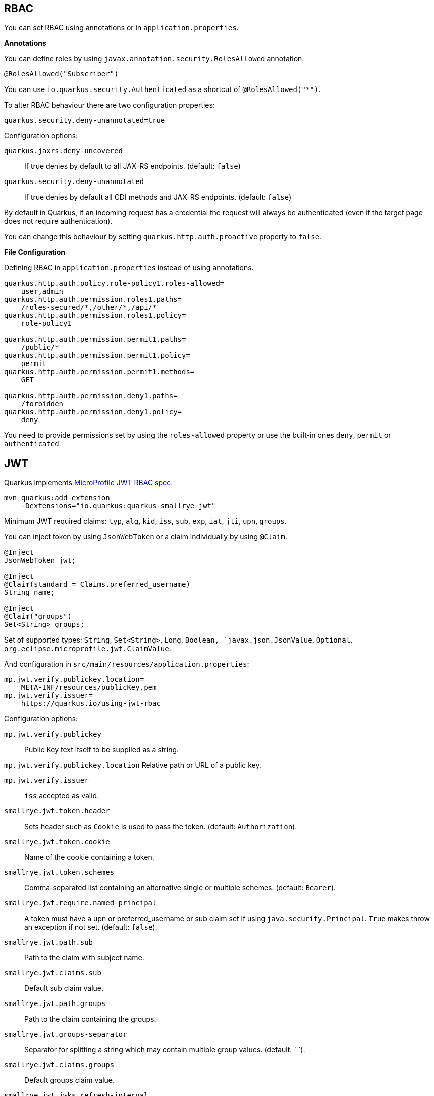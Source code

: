 == RBAC

// tag::update_10_4[]
You can set RBAC using annotations or in `application.properties`.

*Annotations*

You can define roles by using `javax.annotation.security.RolesAllowed` annotation.

[source, java]
----
@RolesAllowed("Subscriber")
----

You can use `io.quarkus.security.Authenticated` as a shortcut of `@RolesAllowed("*")`.

// tag::update_11_2[]
To alter RBAC behaviour there are two configuration properties:

[source, properties]
----
quarkus.security.deny-unannotated=true
----

Configuration options:

`quarkus.jaxrs.deny-uncovered`::
If true denies by default to all JAX-RS endpoints. (default: `false`)

`quarkus.security.deny-unannotated`::
If true denies by default all CDI methods and JAX-RS endpoints. (default: `false`)
// end::update_11_2[]

// tag::update_15_23[]
By default in Quarkus, if an incoming request has a credential the request will always be authenticated (even if the target page does not require authentication).

You can change this behaviour by setting `quarkus.http.auth.proactive` property to `false`.
// end::update_15_23[]

*File Configuration*

Defining RBAC in `application.properties` instead of using annotations.

[source, properties]
----
quarkus.http.auth.policy.role-policy1.roles-allowed=
    user,admin                      
quarkus.http.auth.permission.roles1.paths=
    /roles-secured/*,/other/*,/api/*          
quarkus.http.auth.permission.roles1.policy=
    role-policy1

quarkus.http.auth.permission.permit1.paths=
    /public/*                                
quarkus.http.auth.permission.permit1.policy=
    permit
quarkus.http.auth.permission.permit1.methods=
    GET

quarkus.http.auth.permission.deny1.paths=
    /forbidden                                 
quarkus.http.auth.permission.deny1.policy=
    deny
----

<<<

You need to provide permissions set by using the `roles-allowed` property or use the built-in ones `deny`, `permit` or `authenticated`. 
// end::update_10_4[]

== JWT
// tag::update_1_5[]
Quarkus implements https://github.com/eclipse/microprofile-jwt-auth[MicroProfile JWT RBAC spec, window="_blank"].

[source, bash]
----
mvn quarkus:add-extension 
    -Dextensions="io.quarkus:quarkus-smallrye-jwt"
----

Minimum JWT required claims: `typ`, `alg`, `kid`, `iss`, `sub`, `exp`, `iat`, `jti`, `upn`, `groups`.

You can inject token by using `JsonWebToken` or a claim individually by using `@Claim`.

[source, java]
----
@Inject
JsonWebToken jwt;

@Inject
@Claim(standard = Claims.preferred_username)
String name;

@Inject
@Claim("groups")
Set<String> groups;
----

Set of supported types: `String`, `Set<String>`, `Long`, `Boolean, `javax.json.JsonValue`, `Optional`, `org.eclipse.microprofile.jwt.ClaimValue`.

And configuration in `src/main/resources/application.properties`:

[source, properties]
----
mp.jwt.verify.publickey.location=
    META-INF/resources/publicKey.pem
mp.jwt.verify.issuer=
    https://quarkus.io/using-jwt-rbac
----

Configuration options:

`mp.jwt.verify.publickey`::
Public Key text itself to be supplied as a string.

`mp.jwt.verify.publickey.location`
Relative path or URL of a public key.

`mp.jwt.verify.issuer`::
`iss` accepted as valid.

// tag::update_13_16[]
`smallrye.jwt.token.header`::
Sets header such as `Cookie` is used to pass the token. (default: `Authorization`).

`smallrye.jwt.token.cookie`::
Name of the cookie containing a token.

`smallrye.jwt.token.schemes`::
Comma-separated list containing an alternative single or multiple schemes. (default: `Bearer`).

`smallrye.jwt.require.named-principal`::
A token must have a upn or preferred_username or sub claim set if using `java.security.Principal`. `True` makes throw an exception if not set. (default: `false`).

`smallrye.jwt.path.sub`::
Path to the claim with subject name.

`smallrye.jwt.claims.sub`::
Default sub claim value.

`smallrye.jwt.path.groups`::
Path to the claim containing the groups.

`smallrye.jwt.groups-separator`::
Separator for splitting a string which may contain multiple group values. (default. ` `).

`smallrye.jwt.claims.groups`::
Default groups claim value.

`smallrye.jwt.jwks.refresh-interval`::
JWK cache refresh interval in minutes. (default: `60`).

`smallrye.jwt.expiration.grace`::
Expiration grace in seconds. (default: `60`).

`smallrye.jwt.verify.aud`::
Comma separated list of the audiences that a token aud claim may contain.
// end::update_13_16[]

// tag::update_14_21[]
`smallrye.jwt.verify.algorithm`::
Signature algorith. (defsult: `RS256`)

`smallrye.jwt.token.kid`::
If set then the verification JWK key as well every JWT token must have a matching `kid` header.

`smallrye.jwt.time-to-live`::
The maximum number of seconds that a JWT may be issued for use.
// end::update_14_21[]

Supported public key formats:

* PKCS#8 PEM
* JWK
* JWKS
* JWK Base64 URL
* JWKS Base64 URL

To send a token to server-side you should use `Authorization` header: `curl -H "Authorization: Bearer eyJraWQiOi..."`.

To inject claim values, the bean must be `@RequestScoped` CDI scoped.
If you need to inject claim values in scope with a lifetime greater than `@RequestScoped` then you need to use `javax.enterprise.inject.Instance` interface.

[source, java]
----
@Inject
@Claim(standard = Claims.iat)
private Instance<Long> providerIAT;
----

*RBAC*

JWT `groups` claim is directly mapped to roles to be used in security annotations.

[source, java]
----
@RolesAllowed("Subscriber")
----
// end::update_1_5[]

*Generate tokens*

// tag::update_13_15[]
JWT generation API:

[source, java]
----
Jwt.claims()
    .issuer("https://server.com")
    .claim("customClaim", 3)
    .sign(createKey());

JwtSignatureBuilder jwtSignatureBuilder = Jwt.claims("/testJsonToken.json").jws();
jwtSignatureBuilder
     .signatureKeyId("some-key-id")
     .signatureAlgorithm(SignatureAlgorithm.ES256)
     .header("custom-header", "custom-value");    
     .sign(createKey());

Jwt.claims("/testJsonToken.json")
    .encrypt(createKey());

JwtEncryptionBuilder jwtEncryptionBuilder = Jwt.claims("/testJsonToken.json").jwe();
jwtEncryptionBuilder
     .keyEncryptionKeyId("some-key-id")
      .keyEncryptionAlgorithm(KeyEncryptionAlgorithm.ECDH_ES_A256KW)
     .header("custom-header", "custom-value");
     .encrypt(createKey());

Jwt.claims("/testJsonToken.json")
  .innerSign(createKey());
  .encrypt(createKey());
----
// end::update_13_15[]

== OpenId Connect
// tag::update_1_9[]
Quarkus can use OpenId Connect or OAuth 2.0 authorization servers such as  https://www.keycloak.org/[Keycloak, window="_blank"] to protect resources using bearer token issued by Keycloak server.

[source, bash]
----
mvn quarkus:add-extension 
    -Dextensions="using-openid-connect"
----

You can also protect resources with security annotations.

[source, java]
----
@GET
@RolesAllowed("admin")
----

Configure application to Keycloak service in `application.properties` file.

[source, properties]
----
quarkus.oidc.realm=quarkus
quarkus.oidc.auth-server-url=http://localhost:8180/auth
quarkus.oidc.resource=backend-service
quarkus.oidc.bearer-only=true
quarkus.oidc.credentials.secret=secret
----

// tag::update_14_39[]
Configuration options with `quarkus.oidc` prefix:

`enabled`::
The OIDC is enabled. (default: `true`)

`tenant-enabled`::
If the tenant configuration is enabled. (default: `true`)

`application-type`::
The application type. Possible values: `web_app`, `service`. (default: `service`)

`connection-delay`::
The maximum amount of time the adapter will try connecting.

`auth-server-url`::
The base URL of the OpenID Connect (OIDC) server.

`introspection-path`::
Relative path of the RFC7662 introspection service.

`jwks-path`::
Relative path of the OIDC service returning a JWK set.

`public-key`::
Public key for the local JWT token verification

`client-id`::
The client-id of the application.

`roles.role-claim-path`::
Path to the claim containing an array of groups. (`realm/groups`)

`roles.role-claim-separator`::
Separator for splitting a string which may contain multiple group values.

`token.issuer`::
Issuer claim value.

`token.audience`::
Audience claim value.

`token.expiration-grace`::
Expiration grace period in seconds.

`token.principal-claim`::
Name of the claim which contains a principal name.

`credentials.secret`::
The client secret

`authentication.redirect-path`::
Relative path for calculating a `redirect_uri` query parameter.

`authentication.restore-path-after-redirect`::
The original request URI used before the authentication will be restored after the user has been redirected back to the application. (default: `true`)

`authentication.scopes`::
List of scopes.

`authentication.extra-params`::
Additional properties which will be added as the query parameters .

`authentication.cookie-path`::
Cookie path parameter.
// end::update_14_39[]

// tag::update_15_9[]
`proxy.host`::
The host (name or IP address) of the Proxy.

`proxy.port`::
The port number of the Proxy. (default: `80`)

`proxy.username`::
The username to authenticate.

`proxy.password`::
The password to authenticate.
// end::update_15_9[]

NOTE:  With Keycloak OIDC server `https://host:port/auth/realms/{realm}` where `{realm}` has to be replaced by the name of the Keycloak realm.

TIP: You can use `quarkus.http.cors` property to enable consuming form different domain.
// end::update_1_9[]

*Multi-tenancy* 

// tag::update_14_34[]
Multi-tenancy is supported by adding a sub-category to OIDC configuration properties (ie `quarkus.oidc.{tenent_id}.property`).

[source, properties]
----
quarkus.oidc.auth-server-url=http://localhost:8180/auth/realms/quarkus
quarkus.oidc.client-id=multi-tenant-client
quarkus.oidc.application-type=web-app

quarkus.oidc.tenant-b.auth-server-url=https://accounts.google.com
quarkus.oidc.tenant-b.application-type=web-app
quarkus.oidc.tenant-b.client-id=xxxx
quarkus.oidc.tenant-b.credentials.secret=yyyy
quarkus.oidc.tenant-b.token.issuer=https://accounts.google.com
quarkus.oidc.tenant-b.authentication.scopes=email,profile,openid
----
// end::update_14_34[]

== OAuth2
// tag::update_6_8[]
Quarkus integrates with OAuth2 to be used in case of opaque tokens (none JWT) and its validation against an introspection endpoint.

[source, bash]
----
mvn quarkus:add-extension 
    -Dextensions="security-oauth2"
----

And configuration in `src/main/resources/application.properties`:

[source, properties]
----
quarkus.oauth2.client-id=client_id
quarkus.oauth2.client-secret=secret
quarkus.oauth2.introspection-url=http://oauth-server/introspect
----

And you can map roles to be used in security annotations.

[source, java]
----
@RolesAllowed("Subscriber")
----

Configuration options:

`quarkus.oauth2.enabled`::
Determine if the OAuth2 extension is enabled. (default: `true`)

`quarkus.oauth2.client-id`::
The OAuth2 client id used to validate the token.

`quarkus.oauth2.client-secret`::
The OAuth2 client secret used to validate the token.

`quarkus.oauth2.introspection-url`::
URL used to validate the token and gather the authentication claims.

`quarkus.oauth2.role-claim`::
The claim that is used in the endpoint response to load the roles ((default: `scope`)
// end::update_6_8[]

== Authenticating via HTTP

// tag::update_10_3[]
HTTP basic auth is enabled by the `quarkus.http.auth.basic=true` property.
// end::update_10_3[]

// tag::update_11_1[]
HTTP form auth is enabled by the `quarkus.http.auth.form.enabled=true` property.
// end::update_11_1[]

Then you need to add `elytron-security-properties-file` or `elytron-security-jdbc`.

== Security with Properties File

// tag::update_10_2[]
You can also protect endpoints and store identities (user, roles) in the file system.

[source, bash]
----
mvn quarkus:add-extension 
    -Dextensions="elytron-security-properties-file"
----

You need to configure the extension with users and roles files:

And configuration in `src/main/resources/application.properties`:

[source, properties]
----
quarkus.security.users.file.enabled=true
quarkus.security.users.file.users=test-users.properties
quarkus.security.users.file.roles=test-roles.properties
quarkus.security.users.file.auth-mechanism=BASIC
quarkus.security.users.file.realm-name=MyRealm
quarkus.security.users.file.plain-text=true
----

Then `users.properties` and `roles.properties`:

[source, properties]
----
scott=jb0ss 
jdoe=p4ssw0rd
----

[source, properties]
----
scott=Admin,admin,Tester,user 
jdoe=NoRolesUser
----

<<<

*IMPORTANT:*  If `plain-text` is set to `false` (or omitted) then passwords must be stored in the form MD5 (`username`:`realm`:`password`).

Elytron File Properties configuration properties.
Prefix `quarkus.security.users` is skipped.

`file.enabled`::
The file realm is enabled. (default: `false`)

`file.auth-mechanism`::
The authentication mechanism. ( default: `BASIC`)

`file.realm-name`::
The authentication realm name. (default: `Quarkus`)

`file.plain-text`::
If passwords are in plain or in MD5. (default: `false`)

`file.users`::
Classpath resource of user/password. (default: `users.properties`)

`file.roles`::
Classpath resource of user/role. (default: `roles.properties`)

*Embedded Realm*

You can embed user/password/role in the same `application.properties`:

[source, properties]
----
quarkus.security.users.embedded.enabled=true
quarkus.security.users.embedded.plain-text=true
quarkus.security.users.embedded.users.scott=jb0ss
quarkus.security.users.embedded.roles.scott=admin,tester,user
quarkus.security.users.embedded.auth-mechanism=BASIC
----

*IMPORTANT:*  If plain-text is set to `false` (or omitted) then passwords must be stored in the form MD5 (`username`:`realm`:`password`).

Prefix `quarkus.security.users.embedded` is skipped.

`file.enabled`::
The file realm is enabled. (default: `false`)

`file.auth-mechanism`::
The authentication mechanism. (default: `BASIC`)

`file.realm-name`::
The authentication realm name. (default: `Quarkus`)

`file.plain-text`::
If passwords are in plain or in MD5. (default: `false`)

`file.users.*`::
`*` is user and value is password.

`file.roles.*`::
`*` is user and value is role.
// end::update_10_2[]

== Security with a JDBC Realm

// tag::update_9_7[]
You can also protect endpoints and store identities in a database.

[source, bash]
----
mvn quarkus:add-extension 
    -Dextensions="elytron-security-jdbc"
----

You still need to add the database driver (ie `jdbc-h2`).

You need to configure JDBC and Elytron JDBC Realm:

[source, properties]
----
quarkus.datasource.url=
quarkus.datasource.driver=org.h2.Driver
quarkus.datasource.username=sa
quarkus.datasource.password=sa

quarkus.security.jdbc.enabled=true
quarkus.security.jdbc.principal-query.sql=
    SELECT u.password, u.role FROM test_user u WHERE u.user=? 
quarkus.security.jdbc.principal-query
    .clear-password-mapper.enabled=true 
quarkus.security.jdbc.principal-query
    .clear-password-mapper.password-index=1
quarkus.security.jdbc.principal-query
    .attribute-mappings.0.index=2 
quarkus.security.jdbc.principal-query
    .attribute-mappings.0.to=groups
----

You need to set the index (1-based) of password and role.

Elytron JDBC Realm configuration properties.
Prefix `quarkus.security.jdbc` is skipped.

`auth-mechanism`::
The authentication mechanism. (default: `BASIC`)

`realm-name`::
The authentication realm name. (default: `Quarkus`)

`enabled`::
If the properties store is enabled. (default: `false`)

`principal-query.sql`::
The sql query to find the password.

`principal-query.datasource`::
The data source to use.

`principal-query.clear-password-mapper.enabled`::
If the clear-password-mapper is enabled. (default: `false`)

`principal-query.clear-password-mapper.password-index`::
The index of column containing clear password. (default: `1`)

`principal-query.bcrypt-password-mapper.enabled`::
If the bcrypt-password-mapper is enabled. (default: `false`)

`principal-query.bcrypt-password-mapper.password-index`::
The index of column containing password hash. (default: `0`)

`principal-query.bcrypt-password-mapper.hash-encoding`::
A string referencing the password hash encoding (`BASE64` or `HEX`). (default: `BASE64`)

`principal-query.bcrypt-password-mapper.salt-index`::
The index column containing the Bcrypt salt. (default: `0`)

`principal-query.bcrypt-password-mapper.salt-encoding`::
A string referencing the salt encoding (`BASE64` or `HEX`). (default: `BASE64`)

`principal-query.bcrypt-password-mapper.iteration-count-index`::
The index column containing the Bcrypt iteration count. (default: `0`)

For multiple datasources you can use the datasource name in the properties:

[source, properties]
----
quarkus.datasource.url=
quarkus.security.jdbc.principal-query.sql=

quarkus.datasource.permissions.url=
quarkus.security.jdbc.principal-query.permissions.sql=
----
// end::update_9_7[]

== Security with JPA

// tag::update_14_8[]
You can also protect endpoints and store identities in a database using JPA.

[source, bash]
----
mvn quarkus:add-extension 
    -Dextensions="security-jpa"
----

NOTE: Also you might require `jdbc-postgresql`, `resteasy`, `hibernate-orm-panache`.

[source, java]
----
@io.quarkus.security.jpa.UserDefinition
@Table(name = "test_user")
@Entity
public class User extends PanacheEntity {
    @io.quarkus.security.Username
    public String name;

    @io.quarkus.security.Password
    public String pass;

    @ManyToMany
    @Roles
    public List<Role> roles = new ArrayList<>();

    public static void add(String username, String password) {
        User user = new User();
        user.username = username;
        user.password = BcryptUtil.bcryptHash(password);
        user.persist();
    }
}

@Entity
public class Role extends PanacheEntity {

    @ManyToMany(mappedBy = "roles")
    public List<ExternalRolesUserEntity> users;

    @io.quarkus.security.RolesValue
    public String role;
}
----

You need to configure JDBC:

[source, properties]
----
quarkus.datasource.url=jdbc:postgresql:security_jpa
quarkus.datasource.driver=org.postgresql.Driver
quarkus.datasource.username=quarkus
quarkus.datasource.password=quarkus

quarkus.hibernate-orm.database.generation=drop-and-create
----
// end::update_14_8[]

== Security with LDAP

// tag::update_15_20[]
You can also protect endpoints and store identities in a database using LDAP.

[source, bash]
----
mvn quarkus:add-extension 
    -Dextensions="elytron-security-ldap"
----

[source, properties]
----
quarkus.security.ldap.enabled=true
quarkus.security.ldap.dir-context.principal=uid=tool,ou=accounts,o=YourCompany,c=DE
quarkus.security.ldap.dir-context.url=ldaps://ldap.server.local
quarkus.security.ldap.dir-context.password=PASSWORD
quarkus.security.ldap.identity-mapping.rdn-identifier=uid
quarkus.security.ldap.identity-mapping.search-base-dn=ou=users,ou=tool,o=YourCompany,c=DE
quarkus.security.ldap.identity-mapping.attribute-mappings."0".from=cn
quarkus.security.ldap.identity-mapping.attribute-mappings."0".to=groups
quarkus.security.ldap.identity-mapping.attribute-mappings."0".filter=(member=uid={0})
quarkus.security.ldap.identity-mapping.attribute-mappings."0".filter-base-dn=ou=roles,ou=tool,o=YourCompany,c=DE
----

*Testing*

There is a Quarkus Test Resource that starts and stops InMemory LDAP server before and after test suite.
It is running in `localhost` with `dc=quarkus,dc=io` and binding credentials (`"uid=admin,ou=system", "secret"`).
Imports _LDIF_ from a file located at root of the classpath named `quarkus-io.ldif`.

Register dependency io.quarkus:quarkus-test-ldap:test.

And annotate the test:

[source, java]
----
@QuarkusTestResource(io.quarkus.test.ldap.LdapServerTestResource.class)
public class ElytronLdapExtensionTestResources {
}
----

Elytron LDAP Realm configuration properties.
Prefix `quarkus.security.ldap` is skipped.

`enabled`::
Enable the LDAP elytron module (default: `false`)

`realm-name`::
The elytron realm name (default: `Quarkus`)

`direct-verification`::
Provided credentials are verified against LDAP (default: `true`)

`dir-context.url`::
The url of the LDAP server.

`dir-context.principal`::
User (`bindDn`) which is used to connect to LDAP server.

`dir-context.password`::
The password (`bindCredential`) which belongs to the principal.

`identity-mapping.rdn-identifier`::
The identifier (`baseFilter`) which correlates to the provided user (default: `uid`)

`identity-mapping.search-base-dn`::
The dn where we look for users.

`identity-mapping.attribute-mappings.<id>.from`::
The `roleAttributeId` from which is mapped

`identity-mapping.attribute-mappings.<id>.to`::
The identifier whom the attribute is mapped to (default: `gropus`)

`identity-mapping.attribute-mappings.<id>.filter`::
The filter (`roleFilter`)

`identity-mapping.attribute-mappings.<id>.filter-base-dn`::
The filter base dn (`rolesContextDn`)
// end::update_15_20[]

== Vault

// tag::update_10_5[]
Quarkus integrates with https://www.vaultproject.io/[Vault] to manage secrets or protecting sensitive data. 

[source, bash]
----
mvn quarkus:add-extension 
    -Dextensions="vault"
----

And configuring Vault in `application.properties`:

[source, properties]
----
# vault url
quarkus.vault.url=http://localhost:8200

quarkus.vault.authentication.userpass.username=
    bob
quarkus.vault.authentication.userpass.password=
    sinclair

# path within the kv secret engine
quarkus.vault.secret-config-kv-path=
    myapps/vault-quickstart/config
quarkus.vault.secret-config-kv-path.singer=
    multi/singer
----

`vault kv put secret/myapps/vault-quickstart/config a-private-key=123456`

`vault kv put secret/multi/singer firstname=paul`

[source, java]
----
@ConfigProperty(name = "a-private-key")
String privateKey;

@ConfigProperty(name = "singer.firstname")
String firstName;
----

You can access the KV engine programmatically:

[source, java]
----
@Inject
VaultKVSecretEngine kvSecretEngine;

kvSecretEngine.readSecret("myapps/vault-quickstart/" + vaultPath).toString();

Map<String, String> secrets;
kvSecretEngine.writeSecret("myapps/vault-quickstart/crud", secrets);

kvSecretEngine.deleteSecret("myapps/vault-quickstart/crud");
----

*Fetching credentials DB*

With the next _kv_ `vault kv put secret/myapps/vault-quickstart/db password=connor`

[source, properties]
----
quarkus.vault.credentials-provider.mydatabase.kv-path=
    myapps/vault-quickstart/db
quarkus.datasource.credentials-provider=
    mydatabase

quarkus.datasource.url= 
    jdbc:postgresql://localhost:5432/mydatabase
quarkus.datasource.driver= 
    org.postgresql.Driver
quarkus.datasource.username=
    sarah
----

No password is set as it is fetched from Vault.

INFO: https://www.vaultproject.io/docs/secrets/databases/index.html[dynamic database credentials] through the `database-credentials-role` property.

*Transit*

// tag::update_13_14[]
[source, java]
----
@Inject
VaultTransitSecretEngine transit;

transit.encrypt("my_encryption", text);
transit.decrypt("my_encryption", text).asString();
transit.sign("my-sign-key", text);
----
// end::update_13_14[]

*Vault TOTP*

// tag::update_15_17[]
TOTP secret engine is supported by using `io.quarkus.vault.VaultTOTPSecretEngine` class:

[source, java]
----
@Inject
VaultTOTPSecretEngine vaultTOTPSecretEngine;

CreateKeyParameters createKeyParameters = new CreateKeyParameters("Google", "test@gmail.com");
createKeyParameters.setPeriod("30m");

/** Generate Key (QR code) */
final Optional<KeyDefinition> myKey = vaultTOTPSecretEngine
                                            .createKey("my_key_2", createKeyParameters);

/** Generate key number to login */
final String keyCode = vaultTOTPSecretEngine.generateCode("my_key_2");

/** Login logic */
boolean valid = vaultTOTPSecretEngine.validateCode("my_key_2", keyCode);
----
// end::update_15_17[]

Vault configuration properties.
Prefix `quarkus.vault` is skipped.

`url`::
Vault server URL

`authentication.client-token`::
Vault token to access

`authentication.app-role.role-id`::
Role Id for AppRole auth

`authentication.app-role.secret-id`::
Secret Id for AppRole auth

// tag::update_15_19[]
`authentication.app-role.secret-id-wrapping-token`::
Wrapping token containing a Secret Id. `secret-id` and `secret-id-wrapping-token` are exclusive.
// end::update_15_19[]

`authentication.userpass.username`::
Username for userpass auth

`authentication.userpass.password`::
Password for userpass auth

// tag::update_15_19[]
`authentication.userpass.password-wrapping-token`::
Wrapping token containing a password. `password` and `password-wrapping-token` are exclusive.
// end::update_15_19[]

`authentication.kubernetes.role`::
Kubernetes authentication role

`authentication.kubernetes.jwt-token-path`::
Location of the file containing the Kubernetes JWT token

`renew-grace-period`::
Renew grace period duration (default: `1H`)

`secret-config-cache-period`::
Vault config source cache period (default: `10M`)

`secret-config-kv-path`::
Vault path in kv store. List of paths is supported in CSV

`log-confidentiality-level`::
Used to hide confidential infos. `low`, `medium`, `high` (default: `medium`)

`kv-secret-engine-version`::
Kv secret engine version (default: 1)

`kv-secret-engine-mount-path`
Kv secret engine path (default: `secret`)

`tls.skip-verify`::
Allows to bypass certificate validation on TLS communications (default: `false`)

`tls.ca-cert`::
Certificate bundle used to validate TLS communications

`tls.use-kubernetes-ca-cert`::
TLS will be active (default: `true`)

`connect-timeout`::
Tiemout to establish a connection (default: `5S`)

`read-timeout`::
Request timeout (default: `1S`)

`credentials-provider."credentials-provider".database-credentials-role`::
Database credentials role

`credentials-provider."credentials-provider".kv-path`::
A path in vault kv store, where we will find the kv-key

`credentials-provider."credentials-provider".kv-key`::
Key name to search in vault path kv-path (default: `password`)
// end::update_10_5[]